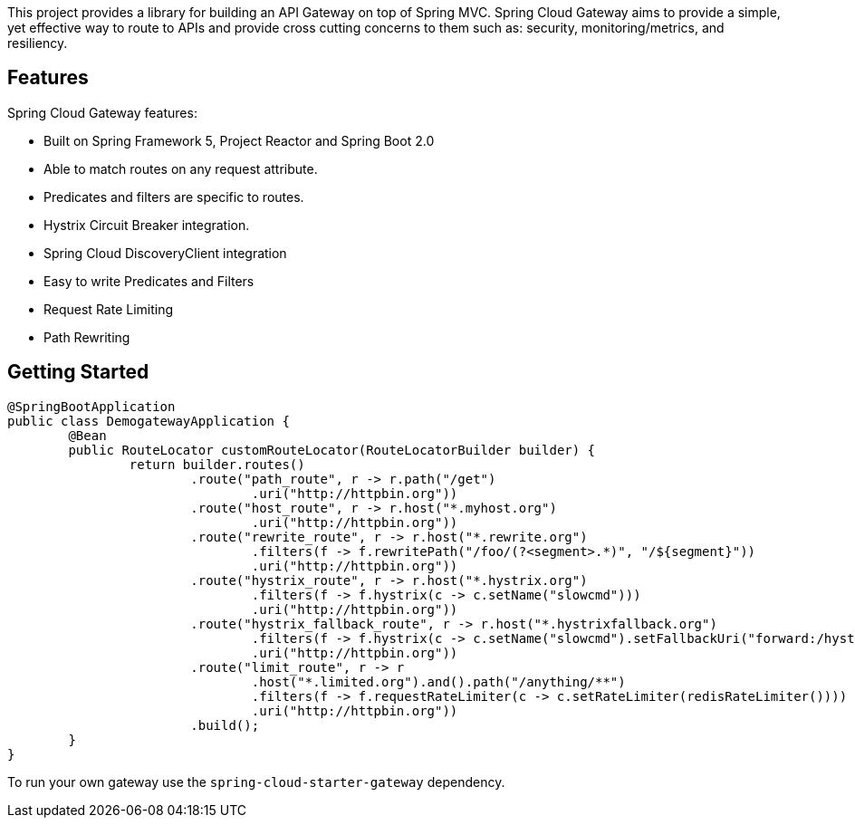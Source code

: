 This project provides a library for building an API Gateway on top of Spring MVC. Spring Cloud Gateway aims to provide a simple, yet effective way to route to APIs and provide cross cutting concerns to them such as: security, monitoring/metrics, and resiliency.

## Features

Spring Cloud Gateway features:

* Built on Spring Framework 5, Project Reactor and Spring Boot 2.0
* Able to match routes on any request attribute.
* Predicates and filters are specific to routes.
* Hystrix Circuit Breaker integration.
* Spring Cloud DiscoveryClient integration
* Easy to write Predicates and Filters
* Request Rate Limiting
* Path Rewriting

## Getting Started

```java
@SpringBootApplication
public class DemogatewayApplication {
	@Bean
	public RouteLocator customRouteLocator(RouteLocatorBuilder builder) {
		return builder.routes()
			.route("path_route", r -> r.path("/get")
				.uri("http://httpbin.org"))
			.route("host_route", r -> r.host("*.myhost.org")
				.uri("http://httpbin.org"))
			.route("rewrite_route", r -> r.host("*.rewrite.org")
				.filters(f -> f.rewritePath("/foo/(?<segment>.*)", "/${segment}"))
				.uri("http://httpbin.org"))
			.route("hystrix_route", r -> r.host("*.hystrix.org")
				.filters(f -> f.hystrix(c -> c.setName("slowcmd")))
				.uri("http://httpbin.org"))
			.route("hystrix_fallback_route", r -> r.host("*.hystrixfallback.org")
				.filters(f -> f.hystrix(c -> c.setName("slowcmd").setFallbackUri("forward:/hystrixfallback")))
				.uri("http://httpbin.org"))
			.route("limit_route", r -> r
				.host("*.limited.org").and().path("/anything/**")
				.filters(f -> f.requestRateLimiter(c -> c.setRateLimiter(redisRateLimiter())))
				.uri("http://httpbin.org"))
			.build();
	}
}
```

To run your own gateway use the `spring-cloud-starter-gateway` dependency.